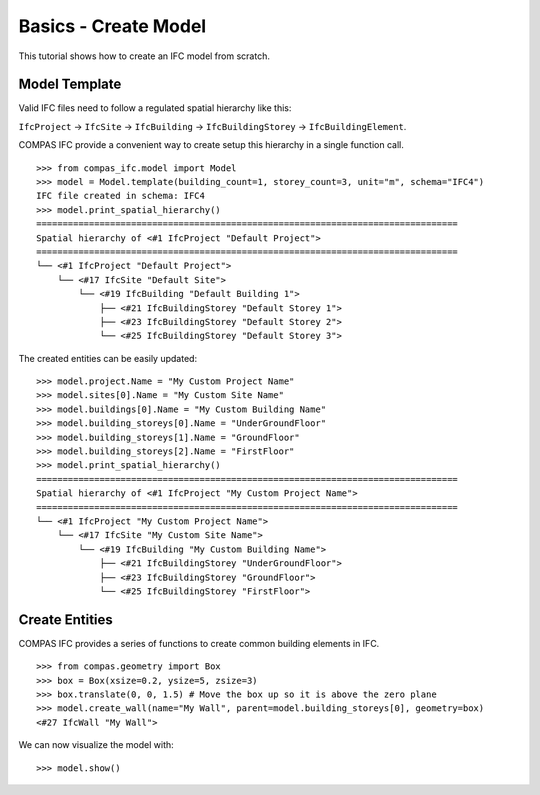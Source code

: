 ********************************************************************************
Basics - Create Model
********************************************************************************

.. rst-class:: lead 

This tutorial shows how to create an IFC model from scratch.

Model Template
==============

Valid IFC files need to follow a regulated spatial hierarchy like this: 

``IfcProject`` -> ``IfcSite`` -> ``IfcBuilding`` -> ``IfcBuildingStorey`` -> ``IfcBuildingElement``.

COMPAS IFC provide a convenient way to create setup this hierarchy in a single function call.

::

    >>> from compas_ifc.model import Model
    >>> model = Model.template(building_count=1, storey_count=3, unit="m", schema="IFC4")
    IFC file created in schema: IFC4
    >>> model.print_spatial_hierarchy()
    ================================================================================
    Spatial hierarchy of <#1 IfcProject "Default Project">
    ================================================================================
    └── <#1 IfcProject "Default Project">
        └── <#17 IfcSite "Default Site">
            └── <#19 IfcBuilding "Default Building 1">
                ├── <#21 IfcBuildingStorey "Default Storey 1">
                ├── <#23 IfcBuildingStorey "Default Storey 2">
                └── <#25 IfcBuildingStorey "Default Storey 3">

The created entities can be easily updated:

::

    >>> model.project.Name = "My Custom Project Name"
    >>> model.sites[0].Name = "My Custom Site Name"
    >>> model.buildings[0].Name = "My Custom Building Name"
    >>> model.building_storeys[0].Name = "UnderGroundFloor"
    >>> model.building_storeys[1].Name = "GroundFloor"
    >>> model.building_storeys[2].Name = "FirstFloor"
    >>> model.print_spatial_hierarchy()
    ================================================================================
    Spatial hierarchy of <#1 IfcProject "My Custom Project Name">
    ================================================================================
    └── <#1 IfcProject "My Custom Project Name">
        └── <#17 IfcSite "My Custom Site Name">
            └── <#19 IfcBuilding "My Custom Building Name">
                ├── <#21 IfcBuildingStorey "UnderGroundFloor">
                ├── <#23 IfcBuildingStorey "GroundFloor">
                └── <#25 IfcBuildingStorey "FirstFloor">

Create Entities
=================

COMPAS IFC provides a series of functions to create common building elements in IFC.

::

    >>> from compas.geometry import Box
    >>> box = Box(xsize=0.2, ysize=5, zsize=3)
    >>> box.translate(0, 0, 1.5) # Move the box up so it is above the zero plane
    >>> model.create_wall(name="My Wall", parent=model.building_storeys[0], geometry=box)
    <#27 IfcWall "My Wall">

We can now visualize the model with:

::

    >>> model.show()

